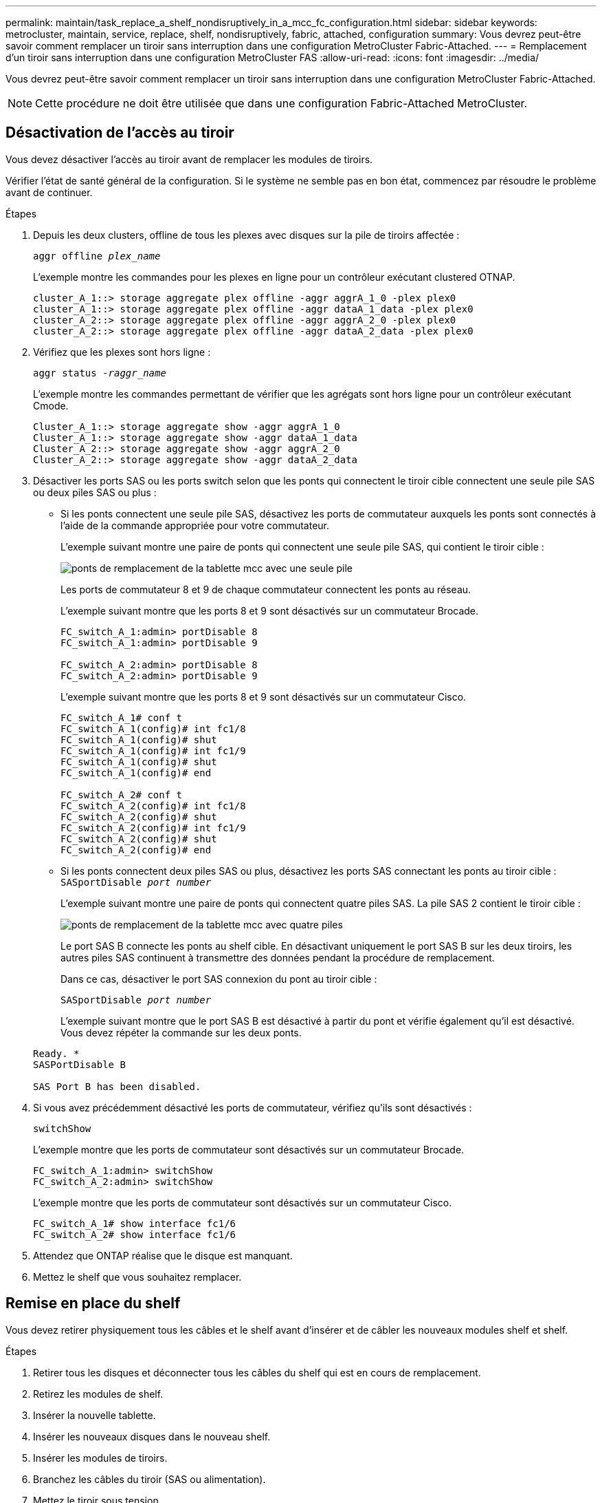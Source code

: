 ---
permalink: maintain/task_replace_a_shelf_nondisruptively_in_a_mcc_fc_configuration.html 
sidebar: sidebar 
keywords: metrocluster, maintain, service, replace, shelf, nondisruptively, fabric, attached, configuration 
summary: Vous devrez peut-être savoir comment remplacer un tiroir sans interruption dans une configuration MetroCluster Fabric-Attached. 
---
= Remplacement d'un tiroir sans interruption dans une configuration MetroCluster FAS
:allow-uri-read: 
:icons: font
:imagesdir: ../media/


[role="lead"]
Vous devrez peut-être savoir comment remplacer un tiroir sans interruption dans une configuration MetroCluster Fabric-Attached.


NOTE: Cette procédure ne doit être utilisée que dans une configuration Fabric-Attached MetroCluster.



== Désactivation de l'accès au tiroir

Vous devez désactiver l'accès au tiroir avant de remplacer les modules de tiroirs.

Vérifier l'état de santé général de la configuration. Si le système ne semble pas en bon état, commencez par résoudre le problème avant de continuer.

.Étapes
. Depuis les deux clusters, offline de tous les plexes avec disques sur la pile de tiroirs affectée :
+
`aggr offline _plex_name_`

+
L'exemple montre les commandes pour les plexes en ligne pour un contrôleur exécutant clustered OTNAP.

+
[listing]
----

cluster_A_1::> storage aggregate plex offline -aggr aggrA_1_0 -plex plex0
cluster_A_1::> storage aggregate plex offline -aggr dataA_1_data -plex plex0
cluster_A_2::> storage aggregate plex offline -aggr aggrA_2_0 -plex plex0
cluster_A_2::> storage aggregate plex offline -aggr dataA_2_data -plex plex0
----
. Vérifiez que les plexes sont hors ligne :
+
`aggr status _-raggr_name_`

+
L'exemple montre les commandes permettant de vérifier que les agrégats sont hors ligne pour un contrôleur exécutant Cmode.

+
[listing]
----

Cluster_A_1::> storage aggregate show -aggr aggrA_1_0
Cluster_A_1::> storage aggregate show -aggr dataA_1_data
Cluster_A_2::> storage aggregate show -aggr aggrA_2_0
Cluster_A_2::> storage aggregate show -aggr dataA_2_data
----
. Désactiver les ports SAS ou les ports switch selon que les ponts qui connectent le tiroir cible connectent une seule pile SAS ou deux piles SAS ou plus :
+
** Si les ponts connectent une seule pile SAS, désactivez les ports de commutateur auxquels les ponts sont connectés à l'aide de la commande appropriée pour votre commutateur.
+
L'exemple suivant montre une paire de ponts qui connectent une seule pile SAS, qui contient le tiroir cible :

+
image::../media/mcc_shelf_replacement_bridges_with_a_single_stack.gif[ponts de remplacement de la tablette mcc avec une seule pile]

+
Les ports de commutateur 8 et 9 de chaque commutateur connectent les ponts au réseau.

+
L'exemple suivant montre que les ports 8 et 9 sont désactivés sur un commutateur Brocade.

+
[listing]
----
FC_switch_A_1:admin> portDisable 8
FC_switch_A_1:admin> portDisable 9

FC_switch_A_2:admin> portDisable 8
FC_switch_A_2:admin> portDisable 9
----
+
L'exemple suivant montre que les ports 8 et 9 sont désactivés sur un commutateur Cisco.

+
[listing]
----
FC_switch_A_1# conf t
FC_switch_A_1(config)# int fc1/8
FC_switch_A_1(config)# shut
FC_switch_A_1(config)# int fc1/9
FC_switch_A_1(config)# shut
FC_switch_A_1(config)# end

FC_switch_A_2# conf t
FC_switch_A_2(config)# int fc1/8
FC_switch_A_2(config)# shut
FC_switch_A_2(config)# int fc1/9
FC_switch_A_2(config)# shut
FC_switch_A_2(config)# end
----
** Si les ponts connectent deux piles SAS ou plus, désactivez les ports SAS connectant les ponts au tiroir cible : +
`SASportDisable _port number_`
+
L'exemple suivant montre une paire de ponts qui connectent quatre piles SAS. La pile SAS 2 contient le tiroir cible :

+
image::../media/mcc_shelf_replacement_bridges_with_four_stacks.gif[ponts de remplacement de la tablette mcc avec quatre piles]

+
Le port SAS B connecte les ponts au shelf cible. En désactivant uniquement le port SAS B sur les deux tiroirs, les autres piles SAS continuent à transmettre des données pendant la procédure de remplacement.

+
Dans ce cas, désactiver le port SAS connexion du pont au tiroir cible :

+
`SASportDisable _port number_`

+
L'exemple suivant montre que le port SAS B est désactivé à partir du pont et vérifie également qu'il est désactivé. Vous devez répéter la commande sur les deux ponts.

+
[listing]
----
Ready. *
SASPortDisable B

SAS Port B has been disabled.
----


. Si vous avez précédemment désactivé les ports de commutateur, vérifiez qu'ils sont désactivés :
+
`switchShow`

+
L'exemple montre que les ports de commutateur sont désactivés sur un commutateur Brocade.

+
[listing]
----

FC_switch_A_1:admin> switchShow
FC_switch_A_2:admin> switchShow
----
+
L'exemple montre que les ports de commutateur sont désactivés sur un commutateur Cisco.

+
[listing]
----

FC_switch_A_1# show interface fc1/6
FC_switch_A_2# show interface fc1/6
----
. Attendez que ONTAP réalise que le disque est manquant.
. Mettez le shelf que vous souhaitez remplacer.




== Remise en place du shelf

Vous devez retirer physiquement tous les câbles et le shelf avant d'insérer et de câbler les nouveaux modules shelf et shelf.

.Étapes
. Retirer tous les disques et déconnecter tous les câbles du shelf qui est en cours de remplacement.
. Retirez les modules de shelf.
. Insérer la nouvelle tablette.
. Insérer les nouveaux disques dans le nouveau shelf.
. Insérer les modules de tiroirs.
. Branchez les câbles du tiroir (SAS ou alimentation).
. Mettez le tiroir sous tension.




== Réactivation de l'accès et vérification du fonctionnement

Une fois le shelf remplacé, vous devez activer à nouveau l'accès et vérifier que le nouveau shelf fonctionne correctement.

.Étapes
. Vérifiez que le tiroir est correctement mis sous tension et que les liaisons sur les modules IOM sont présentes.
. Activez les ports de switch ou le port SAS selon les scénarios suivants :
+
[cols="1,3"]
|===


| Option | Étape 


 a| 
*Si vous avez précédemment désactivé les ports de commutateur*
 a| 
.. Activer les ports des commutateurs :
+
`portEnable _port number_`

+
L'exemple montre que le port du commutateur est activé sur un commutateur Brocade.

+
[listing]
----

Switch_A_1:admin> portEnable 6
Switch_A_2:admin> portEnable 6
----
+
L'exemple illustre l'activation du port de commutateur sur un commutateur Cisco.

+
[listing]
----

Switch_A_1# conf t
Switch_A_1(config)# int fc1/6
Switch_A_1(config)# no shut
Switch_A_1(config)# end

Switch_A_2# conf t
Switch_A_2(config)# int fc1/6
Switch_A_2(config)# no shut
Switch_A_2(config)# end
----




 a| 
*Si vous avez précédemment désactivé un port SAS*
 a| 
.. Activer le port SAS connectant la pile à l'emplacement du tiroir :
+
`SASportEnable _port number_`

+
L'exemple montre que le port SAS A est activé à partir du pont et vérifie également qu'il est activé.

+
[listing]
----
Ready. *
SASPortEnable A

SAS Port A has been enabled.
----


|===
. Si vous avez précédemment désactivé les ports du commutateur, vérifiez qu'ils sont activés et en ligne et que tous les périphériques sont correctement connectés :
+
`switchShow`

+
L'exemple montre le `switchShow` Commande permettant de vérifier que le commutateur Brocade est en ligne.

+
[listing]
----

Switch_A_1:admin> SwitchShow
Switch_A_2:admin> SwitchShow
----
+
L'exemple montre le `switchShow` Commande permettant de vérifier qu'un commutateur Cisco est en ligne.

+
[listing]
----

Switch_A_1# show interface fc1/6
Switch_A_2# show interface fc1/6
----
+

NOTE: Après plusieurs minutes, ONTAP détecte que de nouveaux disques ont été insérés et affiche un message pour chaque nouveau disque.

. Vérifier que les disques ont été détectés par ONTAP :
+
`sysconfig -a`

. En ligne les plexes qui étaient hors ligne avant :
+
`aggr online__plex_name__`

+
L'exemple représente les commandes pour placer des plexes sur un contrôleur qui exécute de nouveau en ligne le mode Cmode.

+
[listing]
----

Cluster_A_1::> storage aggregate plex online -aggr aggr1 -plex plex2
Cluster_A_1::> storage aggregate plex online -aggr aggr2 -plex plex6
Cluster_A_1::> storage aggregate plex online -aggr aggr3 -plex plex1
----
+
Les plexes commencent à resynchroniser.

+

NOTE: Vous pouvez surveiller la progression de la resynchronisation à l'aide de `aggr status _-raggr_name_` commande.


